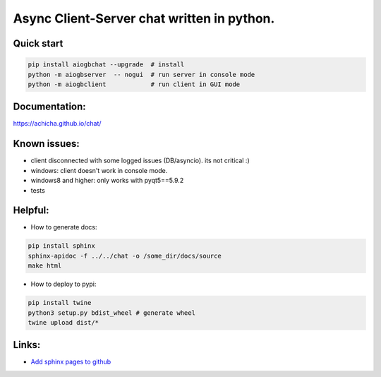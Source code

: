 Async Client-Server chat written in python.
=================


Quick start
-------
.. code::

   pip install aiogbchat --upgrade  # install
   python -m aiogbserver  -- nogui  # run server in console mode
   python -m aiogbclient            # run client in GUI mode

Documentation:
-------
`<https://achicha.github.io/chat/>`_


Known issues:
-------

* client disconnected with some logged issues (DB/asyncio). its not critical :)
* windows: client doesn't work in console mode.
* windows8 and higher: only works with pyqt5==5.9.2
* tests

Helpful:
-------

* How to generate docs:

.. code::

   pip install sphinx
   sphinx-apidoc -f ../../chat -o /some_dir/docs/source
   make html

* How to deploy to pypi:

.. code::

   pip install twine
   python3 setup.py bdist_wheel # generate wheel
   twine upload dist/*

Links:
-------

* `Add sphinx pages to github <https://daler.github.io/sphinxdoc-test/includeme.html>`_


